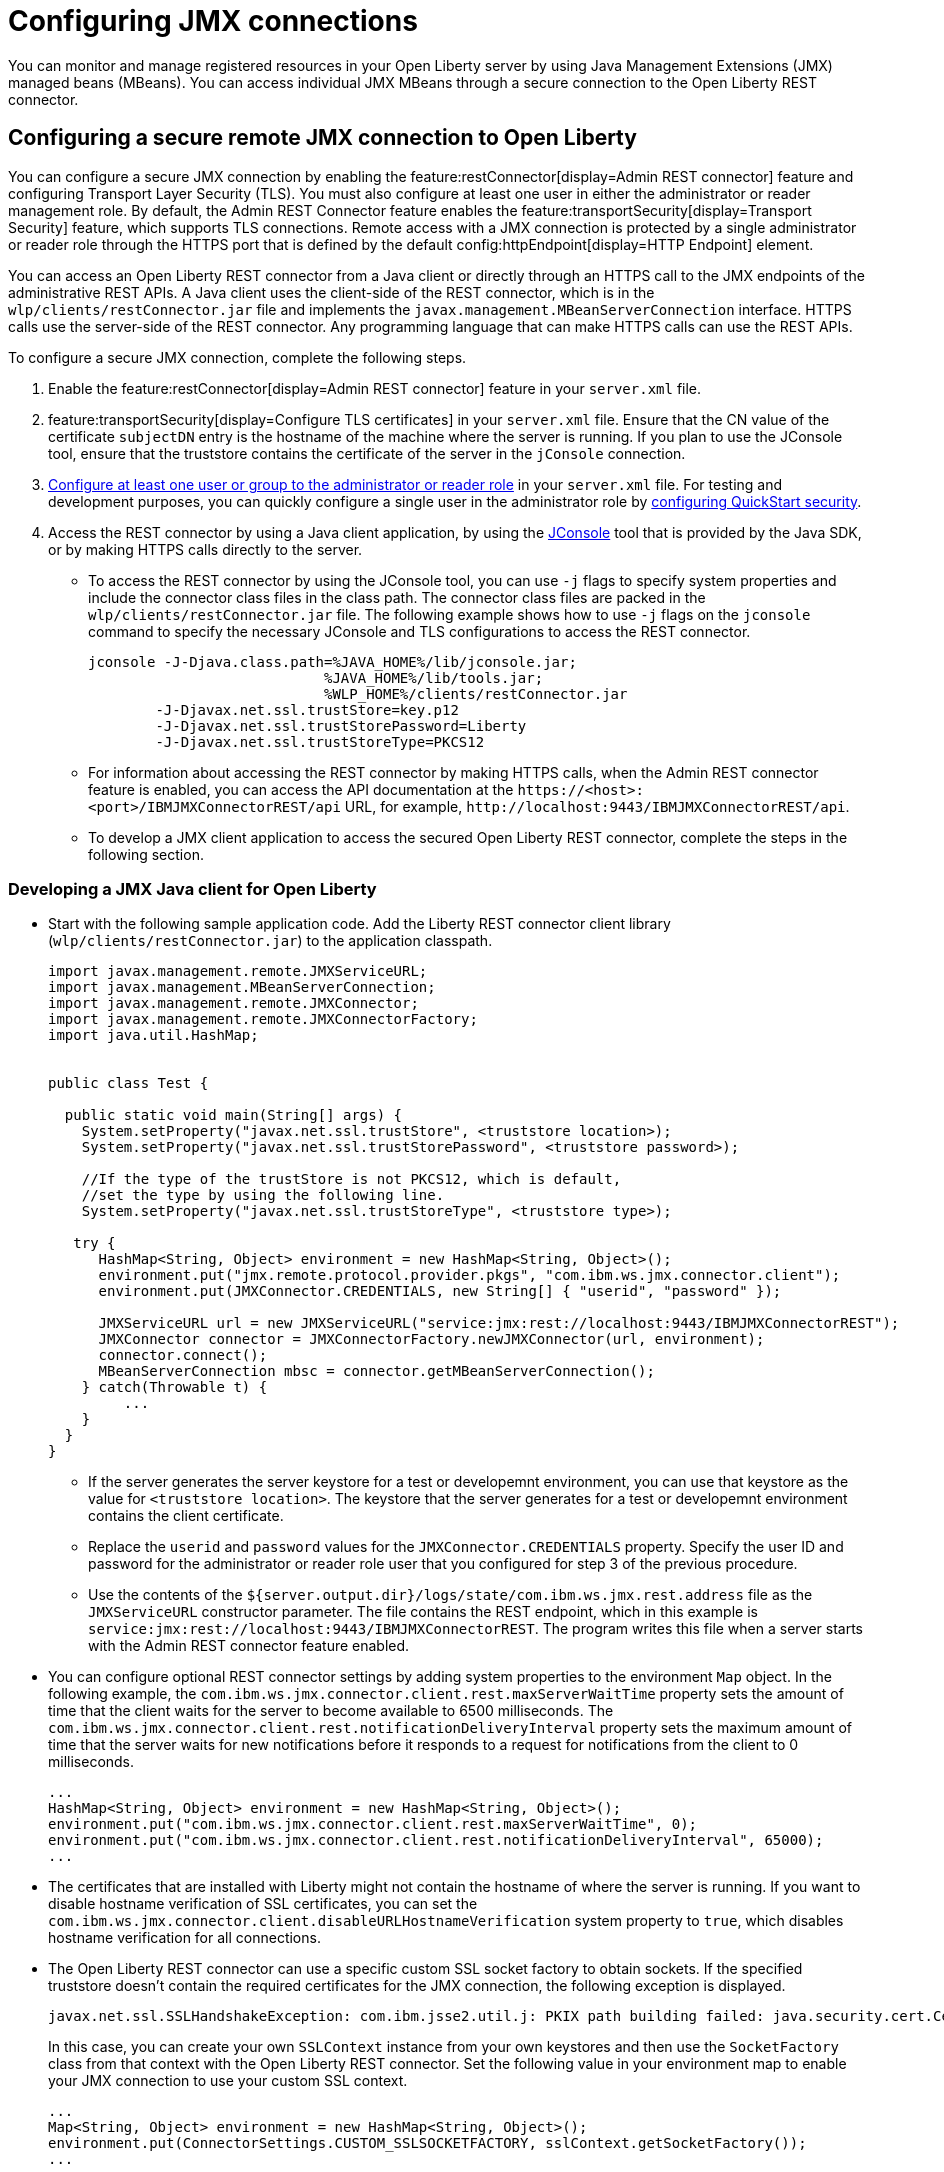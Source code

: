 // Copyright (c) 2021 IBM Corporation and others.
// Licensed under Creative Commons Attribution-NoDerivatives
// 4.0 International (CC BY-ND 4.0)
//   https://creativecommons.org/licenses/by-nd/4.0/
//
// Contributors:
//     IBM Corporation
//
:page-description: You can monitor and manage registered resources in your Open Liberty server by using Java Management Extensions (JMX) managed beans (MBeans). You can access individual JMX MBeans through a secure JMX connection to the Open Liberty REST connector.
:seo-title: Configuring JMX connections
:seo-description: You can monitor and manage registered resources in your Open Liberty server by using Java Management Extensions (JMX) managed beans (MBeans). You can access individual JMX MBeans through a secure JMX connection to the Open Liberty REST connector.
:page-layout: general-reference
:page-type: general
= Configuring JMX connections

You can monitor and manage registered resources in your Open Liberty server by using Java Management Extensions (JMX) managed beans (MBeans).
You can access individual JMX MBeans through a secure connection to the Open Liberty REST connector.

== Configuring a secure remote JMX connection to Open Liberty

You can configure a secure JMX connection by enabling the feature:restConnector[display=Admin REST connector] feature and configuring Transport Layer Security (TLS). You must also configure at least one user in either the administrator or reader management role.
By default, the Admin REST Connector feature enables the feature:transportSecurity[display=Transport Security] feature, which supports TLS connections.
Remote access with a JMX connection is protected by a single administrator or reader role through the HTTPS port that is defined by the default config:httpEndpoint[display=HTTP Endpoint] element.

You can access an Open Liberty REST connector from a Java client or directly through an HTTPS call to the JMX endpoints of the administrative REST APIs.
A Java client uses the client-side of the REST connector, which is in the `wlp/clients/restConnector.jar` file and implements the `javax.management.MBeanServerConnection` interface.
HTTPS calls use the server-side of the REST connector.
Any programming language that can make HTTPS calls can use the REST APIs.

To configure a secure JMX connection, complete the following steps.

. Enable the feature:restConnector[display=Admin REST connector] feature in your `server.xml` file.

. feature:transportSecurity[display=Configure TLS certificates] in your `server.xml` file.
Ensure that the CN value of the certificate `subjectDN` entry is the hostname of the machine where the server is running.
If you plan to use the JConsole tool, ensure that the truststore contains the certificate of the server in the `jConsole` connection.

. link:/docs/latest/reference/feature/appSecurity-3.0.html#_configure_rest_api_management_roles[Configure at least one user or group to the administrator or reader role] in your `server.xml` file.
For testing and development purposes, you can quickly configure a single user in the administrator role by link:/docs/latest/reference/feature/appSecurity-3.0.html#_configure_a_basic_user_registry_with_quickstart_security[configuring QuickStart security].

. Access the REST connector by using a Java client application, by using the https://docs.oracle.com/en/java/javase/17/management/using-jconsole.html#GUID-77416B38-7F15-4E35-B3D1-34BFD88350B5[JConsole] tool that is provided by the Java SDK, or by making HTTPS calls directly to the server.
 * To access the REST connector by using the JConsole tool, you can use `-j` flags to specify system properties and include the connector class files in the class path. The connector class files are packed in the `wlp/clients/restConnector.jar` file. The following example shows how to use `-j` flags on the `jconsole` command to specify the necessary JConsole and TLS configurations to access the REST connector.

 jconsole -J-Djava.class.path=%JAVA_HOME%/lib/jconsole.jar;
                             %JAVA_HOME%/lib/tools.jar;
                             %WLP_HOME%/clients/restConnector.jar
         -J-Djavax.net.ssl.trustStore=key.p12
         -J-Djavax.net.ssl.trustStorePassword=Liberty
         -J-Djavax.net.ssl.trustStoreType=PKCS12


  * For information about accessing the REST connector by making HTTPS calls, when the Admin REST connector feature is enabled, you can access the API documentation at the `\https://<host>:<port>/IBMJMXConnectorREST/api` URL, for example, `\http://localhost:9443/IBMJMXConnectorREST/api`.
  * To develop a JMX client application to access the secured Open Liberty REST connector, complete the steps in the following section.

=== Developing a JMX Java client for Open Liberty
* Start with the following sample application code. Add the Liberty REST connector client library (`wlp/clients/restConnector.jar`) to the application classpath.
+
[source,java]
----
import javax.management.remote.JMXServiceURL;
import javax.management.MBeanServerConnection;
import javax.management.remote.JMXConnector;
import javax.management.remote.JMXConnectorFactory;
import java.util.HashMap;


public class Test {

  public static void main(String[] args) {
    System.setProperty("javax.net.ssl.trustStore", <truststore location>);
    System.setProperty("javax.net.ssl.trustStorePassword", <truststore password>);

    //If the type of the trustStore is not PKCS12, which is default,
    //set the type by using the following line.
    System.setProperty("javax.net.ssl.trustStoreType", <truststore type>);

   try {
      HashMap<String, Object> environment = new HashMap<String, Object>();
      environment.put("jmx.remote.protocol.provider.pkgs", "com.ibm.ws.jmx.connector.client");
      environment.put(JMXConnector.CREDENTIALS, new String[] { "userid", "password" });

      JMXServiceURL url = new JMXServiceURL("service:jmx:rest://localhost:9443/IBMJMXConnectorREST");
      JMXConnector connector = JMXConnectorFactory.newJMXConnector(url, environment);
      connector.connect();
      MBeanServerConnection mbsc = connector.getMBeanServerConnection();
    } catch(Throwable t) {
         ...
    }
  }
}
----
+
  ** If the server generates the server keystore for a test or developemnt environment, you can use that keystore as the value for `<truststore location>`.
  The keystore that the server generates for a test or developemnt environment contains the client certificate.
  ** Replace the `userid` and `password` values for the `JMXConnector.CREDENTIALS` property. Specify the user ID and password for the administrator or reader role user that you configured for step 3 of the previous procedure.
  ** Use the contents of the `${server.output.dir}/logs/state/com.ibm.ws.jmx.rest.address` file as the `JMXServiceURL` constructor parameter. The file contains the REST endpoint, which in this example is `service:jmx:rest://localhost:9443/IBMJMXConnectorREST`. The program writes this file when a server starts with the Admin REST connector feature enabled.

* You can configure optional REST connector settings by adding system properties to the environment `Map` object. In the following example, the `com.ibm.ws.jmx.connector.client.rest.maxServerWaitTime` property sets the amount of time that the client waits for the server to become available to 6500 milliseconds. The `com.ibm.ws.jmx.connector.client.rest.notificationDeliveryInterval` property sets the maximum amount of time that the server waits for new notifications before it responds to a request for notifications from the client to 0 milliseconds.
+
[source,java]
----
...
HashMap<String, Object> environment = new HashMap<String, Object>();
environment.put("com.ibm.ws.jmx.connector.client.rest.maxServerWaitTime", 0);
environment.put("com.ibm.ws.jmx.connector.client.rest.notificationDeliveryInterval", 65000);
...
----

* The certificates that are installed with Liberty might not contain the hostname of where the server is running. If you want to disable hostname verification of SSL certificates, you can set the `com.ibm.ws.jmx.connector.client.disableURLHostnameVerification` system property to `true`, which disables hostname verification for all connections.

* The Open Liberty REST connector can use a specific custom SSL socket factory to obtain sockets. If the specified truststore doesn't contain the required certificates for the JMX connection, the following exception is displayed.
+
[role="no_copy"]
----
javax.net.ssl.SSLHandshakeException: com.ibm.jsse2.util.j: PKIX path building failed: java.security.cert.CertPathBuilderException: unable to find valid certification path to requested target
----
+
In this case, you can create your own `SSLContext` instance from your own keystores and then use the `SocketFactory` class from that context with the Open Liberty REST connector.
Set the following value in your environment map to enable your JMX connection to use your custom SSL context.
+
[source,java]
----
...
Map<String, Object> environment = new HashMap<String, Object>();
environment.put(ConnectorSettings.CUSTOM_SSLSOCKETFACTORY, sslContext.getSocketFactory());
...
----

== See also

link:/docs/latest/introduction-monitoring-metrics.html#_jmx_metrics[JMX metrics]
